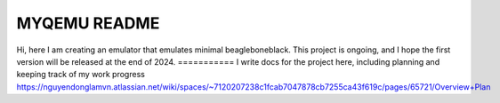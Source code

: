 ===========
MYQEMU README
===========

Hi, here I am creating an emulator that emulates minimal beagleboneblack.
This project is ongoing, and I hope the first version will be released at the end of 2024.
===========
I write docs for the project here, including planning and keeping track of my work progress
https://nguyendonglamvn.atlassian.net/wiki/spaces/~7120207238c1fcab7047878cb7255ca43f619c/pages/65721/Overview+Plan
